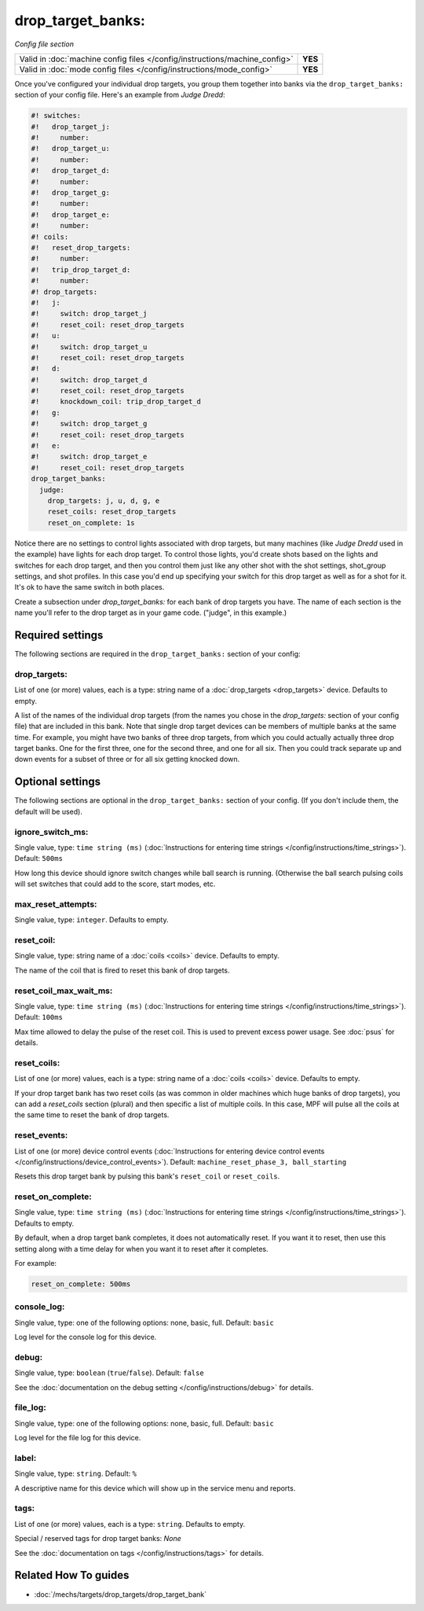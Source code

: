 drop_target_banks:
==================

*Config file section*

+----------------------------------------------------------------------------+---------+
| Valid in :doc:`machine config files </config/instructions/machine_config>` | **YES** |
+----------------------------------------------------------------------------+---------+
| Valid in :doc:`mode config files </config/instructions/mode_config>`       | **YES** |
+----------------------------------------------------------------------------+---------+

.. overview

Once you've configured your individual drop targets, you group them
together into banks via the ``drop_target_banks:`` section of your
config file. Here's an example from *Judge Dredd*:

.. code-block:: mpf-config

   #! switches:
   #!   drop_target_j:
   #!     number:
   #!   drop_target_u:
   #!     number:
   #!   drop_target_d:
   #!     number:
   #!   drop_target_g:
   #!     number:
   #!   drop_target_e:
   #!     number:
   #! coils:
   #!   reset_drop_targets:
   #!     number:
   #!   trip_drop_target_d:
   #!     number:
   #! drop_targets:
   #!   j:
   #!     switch: drop_target_j
   #!     reset_coil: reset_drop_targets
   #!   u:
   #!     switch: drop_target_u
   #!     reset_coil: reset_drop_targets
   #!   d:
   #!     switch: drop_target_d
   #!     reset_coil: reset_drop_targets
   #!     knockdown_coil: trip_drop_target_d
   #!   g:
   #!     switch: drop_target_g
   #!     reset_coil: reset_drop_targets
   #!   e:
   #!     switch: drop_target_e
   #!     reset_coil: reset_drop_targets
   drop_target_banks:
     judge:
       drop_targets: j, u, d, g, e
       reset_coils: reset_drop_targets
       reset_on_complete: 1s

Notice there are no settings to control lights associated with drop
targets, but many machines (like *Judge Dredd* used in the example)
have lights for each drop target. To control those lights, you'd
create shots based on the lights and switches for each drop target,
and then you control them just like any other shot with the shot
settings, shot_group settings, and shot profiles. In this
case you'd end up specifying your switch for this drop target as well
as for a shot for it. It's ok to have the same switch in both places.

Create a subsection under *drop_target_banks:* for each bank of drop
targets you have. The name of each section is the name you'll refer to
the drop target as in your game code. ("judge", in this example.)

.. config


Required settings
-----------------

The following sections are required in the ``drop_target_banks:`` section of your config:

drop_targets:
~~~~~~~~~~~~~
List of one (or more) values, each is a type: string name of a :doc:`drop_targets <drop_targets>` device. Defaults to empty.

A list of the names of the individual drop targets (from the names you
chose in the *drop_targets:* section of your config file) that are
included in this bank. Note that single drop target devices can be
members of multiple banks at the same time. For example, you might
have two banks of three drop targets, from which you could actually
actually three drop target banks. One for the first three, one for the
second three, and one for all six. Then you could track separate up
and down events for a subset of three or for all six getting knocked
down.


Optional settings
-----------------

The following sections are optional in the ``drop_target_banks:`` section of your config. (If you don't include them, the default will be used).

ignore_switch_ms:
~~~~~~~~~~~~~~~~~
Single value, type: ``time string (ms)`` (:doc:`Instructions for entering time strings </config/instructions/time_strings>`). Default: ``500ms``

How long this device should ignore switch changes while ball search is running. (Otherwise the ball search pulsing
coils will set switches that could add to the score, start modes, etc.

max_reset_attempts:
~~~~~~~~~~~~~~~~~~~
Single value, type: ``integer``. Defaults to empty.

.. todo:: :doc:`/about/help_us_to_write_it`

reset_coil:
~~~~~~~~~~~
Single value, type: string name of a :doc:`coils <coils>` device. Defaults to empty.

The name of the coil that is fired to reset this bank of drop targets.

reset_coil_max_wait_ms:
~~~~~~~~~~~~~~~~~~~~~~~
Single value, type: ``time string (ms)`` (:doc:`Instructions for entering time strings </config/instructions/time_strings>`). Default: ``100ms``

Max time allowed to delay the pulse of the reset coil.
This is used to prevent excess power usage.
See :doc:`psus` for details.

reset_coils:
~~~~~~~~~~~~
List of one (or more) values, each is a type: string name of a :doc:`coils <coils>` device. Defaults to empty.

If your drop target bank has two reset coils (as was common in older
machines which huge banks of drop targets), you can add a
*reset_coils* section (plural) and then specific a list of multiple
coils. In this case, MPF will pulse all the coils at the same time to
reset the bank of drop targets.

reset_events:
~~~~~~~~~~~~~
List of one (or more) device control events (:doc:`Instructions for entering device control events </config/instructions/device_control_events>`). Default: ``machine_reset_phase_3, ball_starting``

Resets this drop target bank by pulsing this bank's ``reset_coil`` or ``reset_coils``.

reset_on_complete:
~~~~~~~~~~~~~~~~~~
Single value, type: ``time string (ms)`` (:doc:`Instructions for entering time strings </config/instructions/time_strings>`). Defaults to empty.

By default, when a drop target bank completes, it does not automatically reset.
If you want it to reset, then use this setting along with a time delay for when you
want it to reset after it completes.

For example:

.. code-block:: yaml

   reset_on_complete: 500ms

console_log:
~~~~~~~~~~~~
Single value, type: one of the following options: none, basic, full. Default: ``basic``

Log level for the console log for this device.

debug:
~~~~~~
Single value, type: ``boolean`` (``true``/``false``). Default: ``false``

See the :doc:`documentation on the debug setting </config/instructions/debug>`
for details.

file_log:
~~~~~~~~~
Single value, type: one of the following options: none, basic, full. Default: ``basic``

Log level for the file log for this device.

label:
~~~~~~
Single value, type: ``string``. Default: ``%``

A descriptive name for this device which will show up in the service menu
and reports.

tags:
~~~~~
List of one (or more) values, each is a type: ``string``. Defaults to empty.

Special / reserved tags for drop target banks: *None*

See the :doc:`documentation on tags </config/instructions/tags>` for details.


Related How To guides
---------------------

* :doc:`/mechs/targets/drop_targets/drop_target_bank`
